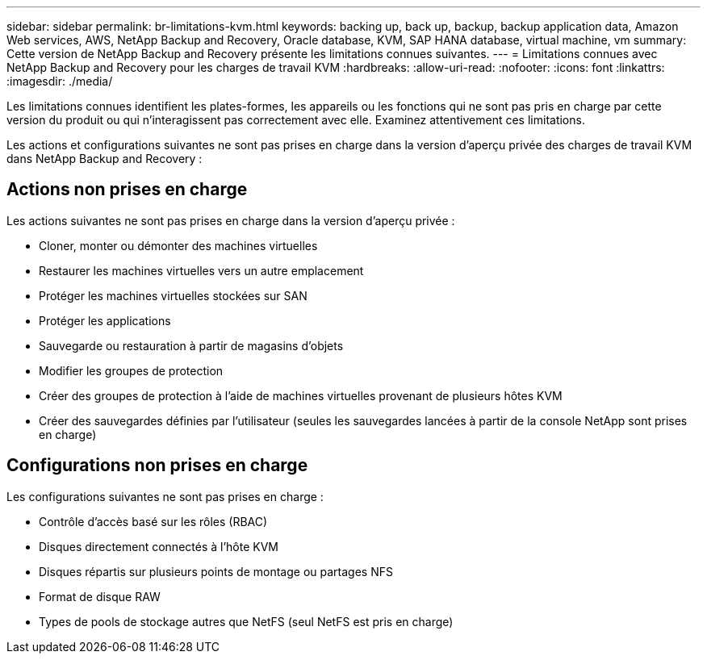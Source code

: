 ---
sidebar: sidebar 
permalink: br-limitations-kvm.html 
keywords: backing up, back up, backup, backup application data, Amazon Web services, AWS, NetApp Backup and Recovery, Oracle database, KVM, SAP HANA database, virtual machine, vm 
summary: Cette version de NetApp Backup and Recovery présente les limitations connues suivantes. 
---
= Limitations connues avec NetApp Backup and Recovery pour les charges de travail KVM
:hardbreaks:
:allow-uri-read: 
:nofooter: 
:icons: font
:linkattrs: 
:imagesdir: ./media/


[role="lead"]
Les limitations connues identifient les plates-formes, les appareils ou les fonctions qui ne sont pas pris en charge par cette version du produit ou qui n'interagissent pas correctement avec elle. Examinez attentivement ces limitations.

Les actions et configurations suivantes ne sont pas prises en charge dans la version d'aperçu privée des charges de travail KVM dans NetApp Backup and Recovery :



== Actions non prises en charge

Les actions suivantes ne sont pas prises en charge dans la version d’aperçu privée :

* Cloner, monter ou démonter des machines virtuelles
* Restaurer les machines virtuelles vers un autre emplacement
* Protéger les machines virtuelles stockées sur SAN
* Protéger les applications
* Sauvegarde ou restauration à partir de magasins d'objets
* Modifier les groupes de protection
* Créer des groupes de protection à l'aide de machines virtuelles provenant de plusieurs hôtes KVM
* Créer des sauvegardes définies par l'utilisateur (seules les sauvegardes lancées à partir de la console NetApp sont prises en charge)




== Configurations non prises en charge

Les configurations suivantes ne sont pas prises en charge :

* Contrôle d'accès basé sur les rôles (RBAC)
* Disques directement connectés à l'hôte KVM
* Disques répartis sur plusieurs points de montage ou partages NFS
* Format de disque RAW
* Types de pools de stockage autres que NetFS (seul NetFS est pris en charge)

